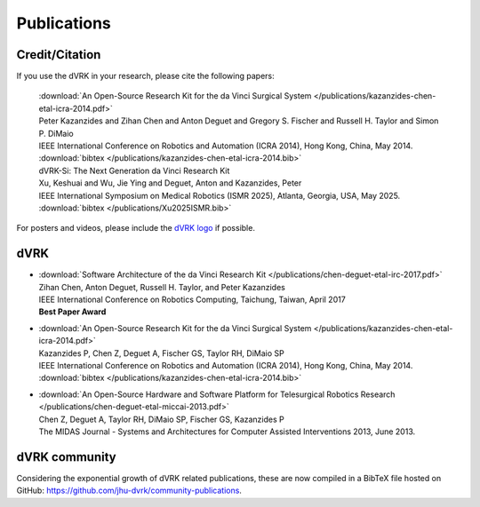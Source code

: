 .. _publications:

************
Publications
************

.. _credit:

Credit/Citation
###############

If you use the dVRK in your research, please cite the following papers:

  | :download:`An Open-Source Research Kit for the da Vinci Surgical System </publications/kazanzides-chen-etal-icra-2014.pdf>`
  | Peter Kazanzides and Zihan Chen and Anton Deguet and Gregory S. Fischer and Russell H. Taylor and Simon P. DiMaio
  | IEEE International Conference on Robotics and Automation (ICRA 2014), Hong Kong, China, May 2014.
  | :download:`bibtex </publications/kazanzides-chen-etal-icra-2014.bib>`

  | dVRK-Si: The Next Generation da Vinci Research Kit
  | Xu, Keshuai and Wu, Jie Ying and Deguet, Anton and Kazanzides, Peter
  | IEEE International Symposium on Medical Robotics (ISMR 2025), Atlanta, Georgia, USA, May 2025.
  | :download:`bibtex </publications/Xu2025ISMR.bib>`

For posters and videos, please include the `dVRK logo
<https://github.com/jhu-dvrk/dvrk-logo>`_ if possible.

dVRK
####


* | :download:`Software Architecture of the da Vinci Research Kit </publications/chen-deguet-etal-irc-2017.pdf>`
  | Zihan Chen, Anton Deguet, Russell H. Taylor, and Peter Kazanzides
  | IEEE International Conference on Robotics Computing, Taichung, Taiwan, April 2017
  | **Best Paper Award**

* | :download:`An Open-Source Research Kit for the da Vinci Surgical System </publications/kazanzides-chen-etal-icra-2014.pdf>`
  | Kazanzides P, Chen Z, Deguet A, Fischer GS, Taylor RH, DiMaio SP
  | IEEE International Conference on Robotics and Automation (ICRA 2014), Hong Kong, China, May 2014.
  | :download:`bibtex </publications/kazanzides-chen-etal-icra-2014.bib>`

* | :download:`An Open-Source Hardware and Software Platform for Telesurgical Robotics Research </publications/chen-deguet-etal-miccai-2013.pdf>`
  | Chen Z, Deguet A, Taylor RH, DiMaio SP, Fischer GS, Kazanzides P
  | The MIDAS Journal - Systems and Architectures for Computer Assisted Interventions 2013, June 2013.


dVRK community
##############

Considering the exponential growth of dVRK related publications, these
are now compiled in a BibTeX file hosted on GitHub:
https://github.com/jhu-dvrk/community-publications.
